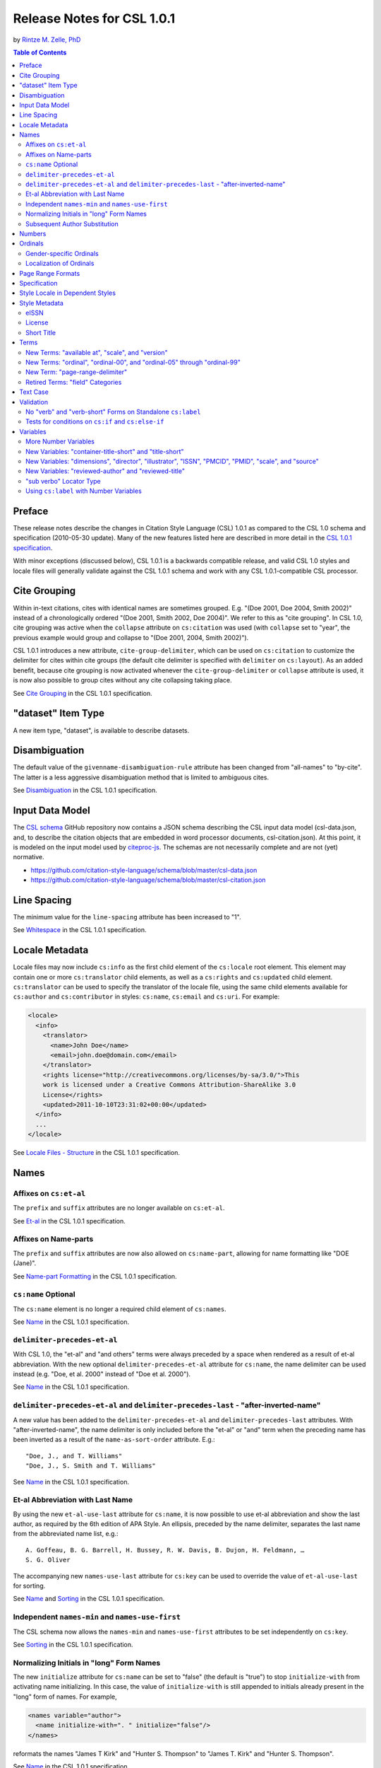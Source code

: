 Release Notes for CSL 1.0.1
===========================

by `Rintze M. Zelle, PhD <https://twitter.com/rintzezelle>`_

|CCBYSA|_

.. |CCBYSA| image:: media/cc-by-sa-80x15.png
.. _CCBYSA: http://creativecommons.org/licenses/by-sa/3.0/

.. contents:: **Table of Contents**

Preface
-------

These release notes describe the changes in Citation Style Language (CSL) 1.0.1
as compared to the CSL 1.0 schema and specification (2010-05-30 update). Many of
the new features listed here are described in more detail in the `CSL 1.0.1
specification <http://citationstyles.org/downloads/specification.html>`_.

With minor exceptions (discussed below), CSL 1.0.1 is a backwards compatible
release, and valid CSL 1.0 styles and locale files will generally validate
against the CSL 1.0.1 schema and work with any CSL 1.0.1-compatible CSL
processor.

Cite Grouping
-------------

Within in-text citations, cites with identical names are sometimes grouped. E.g.
"(Doe 2001, Doe 2004, Smith 2002)" instead of a chronologically ordered "(Doe
2001, Smith 2002, Doe 2004)". We refer to this as "cite grouping". In CSL 1.0,
cite grouping was active when the ``collapse`` attribute on ``cs:citation`` was
used (with ``collapse`` set to "year", the previous example would group and
collapse to "(Doe 2001, 2004, Smith 2002)").

CSL 1.0.1 introduces a new attribute, ``cite-group-delimiter``, which can be
used on ``cs:citation`` to customize the delimiter for cites within cite groups
(the default cite delimiter is specified with ``delimiter`` on ``cs:layout``).
As an added benefit, because cite grouping is now activated whenever the
``cite-group-delimiter`` or ``collapse`` attribute is used, it is now also
possible to group cites without any cite collapsing taking place.

See `Cite Grouping
<http://citationstyles.org/downloads/specification.html#cite-grouping>`_ in the
CSL 1.0.1 specification.

"dataset" Item Type
-------------------

A new item type, "dataset", is available to describe datasets.

Disambiguation
--------------

The default value of the ``givenname-disambiguation-rule`` attribute has been
changed from "all-names" to "by-cite". The latter is a less aggressive
disambiguation method that is limited to ambiguous cites.

See `Disambiguation
<http://citationstyles.org/downloads/specification.html#disambiguation>`_ in the
CSL 1.0.1 specification.

Input Data Model
----------------

The `CSL schema <https://github.com/citation-style-language/schema>`_ GitHub
repository now contains a JSON schema describing the CSL input data model
(csl-data.json, and, to describe the citation objects that are embedded in word
processor documents, csl-citation.json). At this point, it is modeled on the
input model used by `citeproc-js
<https://bitbucket.org/fbennett/citeproc-js/wiki/Home>`_. The schemas are not
necessarily complete and are not (yet) normative.

- https://github.com/citation-style-language/schema/blob/master/csl-data.json
- https://github.com/citation-style-language/schema/blob/master/csl-citation.json

Line Spacing
------------

The minimum value for the ``line-spacing`` attribute has been increased to "1".

See `Whitespace <http://citationstyles.org/downloads/specification.html#whitespace>`_
in the CSL 1.0.1 specification.

Locale Metadata
---------------

Locale files may now include ``cs:info`` as the first child element of the
``cs:locale`` root element. This element may contain one or more
``cs:translator`` child elements, as well as a ``cs:rights`` and ``cs:updated``
child element. ``cs:translator`` can be used to specify the translator of the
locale file, using the same child elements available for ``cs:author`` and
``cs:contributor`` in styles: ``cs:name``, ``cs:email`` and ``cs:uri``. For
example:

.. sourcecode:: xml

    <locale>
      <info>
        <translator>
          <name>John Doe</name>
          <email>john.doe@domain.com</email>
        </translator>
        <rights license="http://creativecommons.org/licenses/by-sa/3.0/">This
        work is licensed under a Creative Commons Attribution-ShareAlike 3.0
        License</rights>
        <updated>2011-10-10T23:31:02+00:00</updated>
      </info>
      ...
    </locale>

See `Locale Files - Structure
<http://citationstyles.org/downloads/specification.html#locale-files-structure>`_
in the CSL 1.0.1 specification.

Names
-----

Affixes on ``cs:et-al``
~~~~~~~~~~~~~~~~~~~~~~~

The ``prefix`` and ``suffix`` attributes are no longer available on
``cs:et-al``.

See `Et-al <http://citationstyles.org/downloads/specification.html#et-al>`_ in
the CSL 1.0.1 specification.

Affixes on Name-parts
~~~~~~~~~~~~~~~~~~~~~

The ``prefix`` and ``suffix`` attributes are now also allowed on
``cs:name-part``, allowing for name formatting like "DOE (Jane)".

See `Name-part Formatting
<http://citationstyles.org/downloads/specification.html#name-part-formatting>`_
in the CSL 1.0.1 specification.

``cs:name`` Optional
~~~~~~~~~~~~~~~~~~~~

The ``cs:name`` element is no longer a required child element of ``cs:names``.

See `Name <http://citationstyles.org/downloads/specification.html#name>`_ in the
CSL 1.0.1 specification.

``delimiter-precedes-et-al``
~~~~~~~~~~~~~~~~~~~~~~~~~~~~

With CSL 1.0, the "et-al" and "and others" terms were always preceded by a space
when rendered as a result of et-al abbreviation. With the new optional
``delimiter-precedes-et-al`` attribute for ``cs:name``, the name delimiter can
be used instead (e.g. "Doe, et al. 2000" instead of "Doe et al. 2000").

See `Name <http://citationstyles.org/downloads/specification.html#name>`_ in the
CSL 1.0.1 specification.

``delimiter-precedes-et-al`` and ``delimiter-precedes-last`` - "after-inverted-name"
~~~~~~~~~~~~~~~~~~~~~~~~~~~~~~~~~~~~~~~~~~~~~~~~~~~~~~~~~~~~~~~~~~~~~~~~~~~~~~~~~~~~

A new value has been added to the ``delimiter-precedes-et-al`` and
``delimiter-precedes-last`` attributes. With "after-inverted-name", the name
delimiter is only included before the "et-al" or "and" term when the preceding
name has been inverted as a result of the ``name-as-sort-order`` attribute.
E.g.:

::

    "Doe, J., and T. Williams"
    "Doe, J., S. Smith and T. Williams"

See `Name <http://citationstyles.org/downloads/specification.html#name>`_ in the
CSL 1.0.1 specification.

Et-al Abbreviation with Last Name
~~~~~~~~~~~~~~~~~~~~~~~~~~~~~~~~~

By using the new ``et-al-use-last`` attribute for ``cs:name``, it is now
possible to use et-al abbreviation and show the last author, as required by the
6th edition of APA Style. An ellipsis, preceded by the name delimiter, separates
the last name from the abbreviated name list, e.g.:

::

    A. Goffeau, B. G. Barrell, H. Bussey, R. W. Davis, B. Dujon, H. Feldmann, …
    S. G. Oliver

The accompanying new ``names-use-last`` attribute for ``cs:key`` can be used to
override the value of ``et-al-use-last`` for sorting.

See `Name <http://citationstyles.org/downloads/specification.html#name>`_ and
`Sorting <http://citationstyles.org/downloads/specification.html#sorting>`_ in
the CSL 1.0.1 specification.

Independent ``names-min`` and ``names-use-first``
~~~~~~~~~~~~~~~~~~~~~~~~~~~~~~~~~~~~~~~~~~~~~~~~~

The CSL schema now allows the ``names-min`` and ``names-use-first`` attributes
to be set independently on ``cs:key``.

See `Sorting <http://citationstyles.org/downloads/specification.html#sorting>`_
in the CSL 1.0.1 specification.

Normalizing Initials in "long" Form Names
~~~~~~~~~~~~~~~~~~~~~~~~~~~~~~~~~~~~~~~~~

The new ``initialize`` attribute for ``cs:name`` can be set to "false" (the
default is "true") to stop ``initialize-with`` from activating name
initializing. In this case, the value of ``initialize-with`` is still appended
to initials already present in the "long" form of names. For example,

.. sourcecode:: xml

    <names variable="author">
      <name initialize-with=". " initialize="false"/>
    </names>

reformats the names "James T Kirk" and "Hunter S. Thompson" to "James T. Kirk"
and "Hunter S. Thompson".

See `Name <http://citationstyles.org/downloads/specification.html#name>`_ in the
CSL 1.0.1 specification.

Subsequent Author Substitution
~~~~~~~~~~~~~~~~~~~~~~~~~~~~~~

A new attribute for ``cs:bibliography``, ``subsequent-author-substitute-rule``,
gives more options for subsequent author substitution. Whereas previously only
the whole name list could be substituted in case of a complete match, now names
can be substituted on an individual basis, even for incomplete matches for the
name list. For example, it is now possible to obtain bibliographic entries like:

::

    Doe, Johnson & Williams. 2001.
    --- & Smith. 2002.
    Doe, Stevens & Miller. 2003.
    ---, --- & ---. 2004.

See `Reference Grouping
<http://citationstyles.org/downloads/specification.html#reference-grouping>`_ in
the CSL 1.0.1 specification.

Numbers
-------

The rules for rendering number variables with ``cs:number`` have changed, as
have the criteria for the "is-numeric" condition. Multiple numbers are now
recognized as such (e.g., "2, 3 & 4"), as are numbers with affixes ("2E").

See `Number <http://citationstyles.org/downloads/specification.html#number>`_
and `Choose <http://citationstyles.org/downloads/specification.html#choose>`_ in
the CSL 1.0.1 specification.

Ordinals
--------

Gender-specific Ordinals
~~~~~~~~~~~~~~~~~~~~~~~~

It is now possible to define feminine, masculine and neuter variants of ordinal
suffixes, and specify the gender of the relevant CSL variables representing
nouns. For example, the English "1st" and "first" can now automatically localize
in French to "1er" and "premier" if the target noun is masculine (e.g., "1er
janvier" for "January 1st"), and "1re" and "première" if the noun is feminine
(e.g., "1re édition" for "1st edition").

See `Gender-specific Ordinals
<http://citationstyles.org/downloads/specification.html#gender-specific-ordinals>`_
in the CSL 1.0.1 specification.

Localization of Ordinals
~~~~~~~~~~~~~~~~~~~~~~~~

To improve support for the localization of ordinals, such as "2nd" and "3rd",
the number of ordinal terms has been expanded, and a ``match`` attribute has
been introduced on ``cs:term``.

In addition, a ``limit-day-ordinals-to-day-1`` attribute has been added for use
on ``cs:style-options``. This localized option can be used to limit day ordinals
to the first day of the month when rendering date variables, as is required for
languages such as French.

See `Ordinal Suffixes
<http://citationstyles.org/downloads/specification.html#ordinal-suffixes>`_ and
`Locale Options
<http://citationstyles.org/downloads/specification.html#locale-options>`_ in the
CSL 1.0.1 specification.

Page Range Formats
------------------

Page ranges can now be reformatted in the format used by the Oxford University
Standard for Citation of Legal Authorities (OSCOLA). With ``page-range-format``
set to "minimal-two", page ranges are abbreviated as with "minimal", except that
the second number keeps at least two digits for numbers of 10 and up (e.g.
"1-5", "20-28", "100-16").

Also, an error in the CSL 1.0 specification has been corrected: the "minimal"
page range format was previously mistakenly listed as "minimum".

See `Page Ranges
<http://citationstyles.org/downloads/specification.html#page-ranges>`_ in the
CSL 1.0.1 specification.

Specification
-------------

The CSL specification has been largely rewritten for improved precision and
clarity. There are several new paragraphs (e.g., `Terminology
<http://citationstyles.org/downloads/specification.html#terminology>`_ and `File
Types <http://citationstyles.org/downloads/specification.html#file-types>`_),
and every `CSL variable
<http://citationstyles.org/downloads/specification.html#appendix-iv-variables>`_
is now accompanied by a short description.

Style Locale in Dependent Styles
--------------------------------

While it was already possible to set the ``default-locale`` attribute on
``cs:style`` in dependent styles, doing so had no effect. Now, when a dependent
style sets a style locale with ``default-locale``, this locale overrides the
style locale of the independent parent style.

See `The Root Element - cs:style
<http://citationstyles.org/downloads/specification.html#the-root-element-cs-style>`_
in the CSL 1.0.1 specification.

Style Metadata
--------------

eISSN
~~~~~

Previously, the ``cs:issn`` and ``cs:issnl`` elements could already be used to
indicate respectively the different ISSNs for journal-specific styles (e.g. of
the print and online editions), and the journal's ISSN-L. The new optional
``cs:eissn`` element allows the ISSN of the online edition (the eISSN) to be
explictly specified, e.g.:

.. sourcecode:: xml

    <info>
      <title>Applied and Environmental Microbiology</title>
      <issn>0099-2240</issn>
      <eissn>1098-5336</eissn>
    </info>

See `Info <http://citationstyles.org/downloads/specification.html#info>`_ in the
CSL 1.0.1 specification.

License
~~~~~~~

The ``cs:rights`` element may now carry a ``license`` attribute to indicate the
URI of the style license, e.g.:

.. sourcecode:: xml

    <info>
      <rights license="http://creativecommons.org/licenses/by-sa/3.0/">This work
      is licensed under a Creative Commons Attribution-ShareAlike 3.0
      License</rights>
    </info>

See `Info <http://citationstyles.org/downloads/specification.html#info>`_ in the
CSL 1.0.1 specification.

Short Title
~~~~~~~~~~~

The new optional ``cs:title-short`` element can be used to give a shortened
style title, e.g.:

.. sourcecode:: xml

    <info>
      <title>Proceedings of the National Academy of Sciences</title>
      <title-short>PNAS</title-short>
    </info>

See `Info <http://citationstyles.org/downloads/specification.html#info>`_ in the
CSL 1.0.1 specification.

Terms
-----

New Terms: "available at", "scale", and "version"
~~~~~~~~~~~~~~~~~~~~~~~~~~~~~~~~~~~~~~~~~~~~~~~~~

Three new terms in the "miscellaneous" category are now available: "available
at", "scale" (accompanying the new "scale" variable), and "version".

See `Appendix II - Terms
<http://citationstyles.org/downloads/specification.html#appendix-ii-terms>`_ in
the CSL 1.0.1 specification.

New Terms: "ordinal", "ordinal-00", and "ordinal-05" through "ordinal-99"
~~~~~~~~~~~~~~~~~~~~~~~~~~~~~~~~~~~~~~~~~~~~~~~~~~~~~~~~~~~~~~~~~~~~~~~~~

The terms "ordinal", "ordinal-00", and "ordinal-05" through "ordinal-99" are now
available to improve the `localization of ordinals`_.

See `Appendix II - Terms
<http://citationstyles.org/downloads/specification.html#appendix-ii-terms>`_ in
the CSL 1.0.1 specification.

New Term: "page-range-delimiter"
~~~~~~~~~~~~~~~~~~~~~~~~~~~~~~~~

The new term "page-range-delimiter" makes it possible to customize (and
localize) the delimiter used for page ranges. The delimiter is only used when
the ``page-range-format`` attribute is set. As this term did not exist in CSL
1.0 and will be absent from CSL 1.0 locale files, it defaults to an en-dash if
not defined.

See `Page Ranges
<http://citationstyles.org/downloads/specification.html#page-ranges>`_ in the
CSL 1.0.1 specification.

Retired Terms: "field" Categories
~~~~~~~~~~~~~~~~~~~~~~~~~~~~~~~~~

CSL 1.0 locale files contained terms for all the field categories (the values of
the ``field`` attribute on ``cs:category``). While potentially useful (e.g. for
localizing a style browsing UI), they have been removed to make the locale files
more compact.

Text Case
---------

The specification now describes how sentence and title case conversions work
(which are selected with the ``text-case`` attribute). Title casing is now
limited to items that can be assumed to be English.

In addition, the ``text-case`` attribute can now also be used on ``cs:date``.
This allows dates to be formatted as "April 2002" and "24 april 2002", where the
month is only capitalized in the absence of a preceding day.

See `Text-case
<http://citationstyles.org/downloads/specification.html#text-case>`_ in the CSL
1.0.1 specification.

Validation
----------

The schema has become slightly stricter when it comes to style validation. While
this causes some backward incompatibility, the additional validation only
concerns attributes that had no logical use in CSL 1.0 styles, and shouldn't
affect any CSL 1.0 styles obtained from the `official CSL style repository
<https://github.com/citation-style-language/styles>`_.

No "verb" and "verb-short" Forms on Standalone ``cs:label``
~~~~~~~~~~~~~~~~~~~~~~~~~~~~~~~~~~~~~~~~~~~~~~~~~~~~~~~~~~~

It is no longer allowed to set the ``form`` attribute to "verb" or "verb-short"
on standalone ``cs:label`` elements (these values are still allowed if
``cs:label`` is a child element of ``cs:names``).

See `Label <http://citationstyles.org/downloads/specification.html#label>`_ in
the CSL 1.0.1 specification.

Tests for conditions on ``cs:if`` and ``cs:else-if``
~~~~~~~~~~~~~~~~~~~~~~~~~~~~~~~~~~~~~~~~~~~~~~~~~~~~

While the specification already required ``cs:if`` and ``cs:else-if`` to carry
at least one condition attribute, the CSL schema also validated cases where no
conditions were specified. This has been corrected.

See `Choose <http://citationstyles.org/downloads/specification.html#choose>`_ in
the CSL 1.0.1 specification.

Variables
---------

More Number Variables
~~~~~~~~~~~~~~~~~~~~~

The CSL variables "chapter-number", "collection-number" and "number-of-pages",
which previously were standard variables, have now become number variables. As a
result, they can now be rendered through either ``cs:number`` or ``cs:text``.

See `Number Variables
<http://citationstyles.org/downloads/specification.html#number-variables>`_ in
the CSL 1.0.1 specification.

New Variables: "container-title-short" and "title-short"
~~~~~~~~~~~~~~~~~~~~~~~~~~~~~~~~~~~~~~~~~~~~~~~~~~~~~~~~

Previously, "title" and "container-title" abbreviations were only accessible
through the "short" forms of these variables. As a result, it was impossible to
specifically test whether an abbreviation existed (``<if variable="title"/>``
tests "true" whether a "long" or "short" form of "title" exists).

Now, these abbreviations can also be accessed through the dedicated
"title-short" and "container-title-short" variables. For example,

.. sourcecode:: xml

    <choose>
      <if variable="title-short">
        <group delimiter=" ">
          <text variable="title-short"/>
          <text variable="title" prefix="(" suffix=")"/>
        </group>
      </if>
      <else>
        <text variable="title"/>
      </else>
    </choose>

would give title listings like:

::

    The Hobbit (The Hobbit, or There and Back Again)
    Lord of the Rings
    Free Culture (Free Culture: The Nature and Future of Creativity)

See `Standard Variables
<http://citationstyles.org/downloads/specification.html#standard-variables>`_ in
the CSL 1.0.1 specification.

New Variables: "dimensions", "director", "illustrator", "ISSN", "PMCID", "PMID", "scale", and "source"
~~~~~~~~~~~~~~~~~~~~~~~~~~~~~~~~~~~~~~~~~~~~~~~~~~~~~~~~~~~~~~~~~~~~~~~~~~~~~~~~~~~~~~~~~~~~~~~~~~~~~~

New CSL variables have been introduced:

- "dimensions" - for physical (e.g., size of an object) or temporal (e.g., the
  running time of a movie) dimensions
- "director" - name variable for directors of e.g. films
- "illustrator" - name variable for illustrators of e.g. comics or children's
  books
- "ISSN" - International Standard Serial Number
- "PMCID" - PubMed Central reference number
- "PMID" - PubMed reference number
- "scale" - scale of e.g. a map
- "source" - origin of the item (e.g., a library catalog or database)

See `Standard Variables
<http://citationstyles.org/downloads/specification.html#standard-variables>`_
and `Name Variables
<http://citationstyles.org/downloads/specification.html#name-variables>`_ in the
CSL 1.0.1 specification.

New Variables: "reviewed-author" and "reviewed-title"
~~~~~~~~~~~~~~~~~~~~~~~~~~~~~~~~~~~~~~~~~~~~~~~~~~~~~

A new name variable, "reviewed-author", and a new standard variable,
"reviewed-title", have been introduced for (basic) support of reviews (e.g.,
book reviews). These variables should be made available on the
"article-magazine", "article-newspaper", and "article-journal" item types.

"sub verbo" Locator Type
~~~~~~~~~~~~~~~~~~~~~~~~

CSL 1.0 contained a bug: it was impossible to test for the "sub verbo" locator
type, because the value of the "locator" attribute is read as a list, and "sub
verbo" is read as "sub" and "verbo". To circumvent this limitation, "sub-verbo"
can now be used as a test value (the "sub verbo" term and input field remain
unchanged). An example:

.. sourcecode:: xml

    <choose>
      <if locator="page sub-verbo" match="any">
        ...
      </if>
    </choose>

See `Choose <http://citationstyles.org/downloads/specification.html#choose>`_ in
the CSL 1.0.1 specification.

Using ``cs:label`` with Number Variables
~~~~~~~~~~~~~~~~~~~~~~~~~~~~~~~~~~~~~~~~

The ``cs:label`` element, which previously could only be used for the "locator"
and "page" variables (and name variables, when used as a child element of
``cs:names``), can now be used with any number variable.

See `Label <http://citationstyles.org/downloads/specification.html#label>`_ and
`Number Variables
<http://citationstyles.org/downloads/specification.html#number-variables>`_ in
the CSL 1.0.1 specification.

